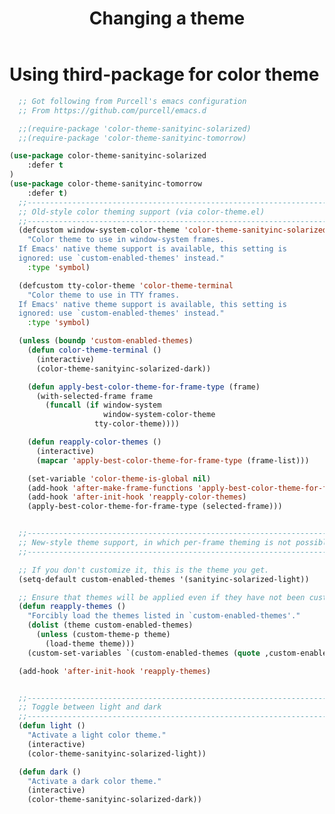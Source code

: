 #+TITLE: Changing a theme
#+OPTIONS: TOC:4 H:4


* Using third-package for color theme
#+begin_src emacs-lisp :tangle yes
    ;; Got following from Purcell's emacs configuration
    ;; From https://github.com/purcell/emacs.d

    ;;(require-package 'color-theme-sanityinc-solarized)
    ;;(require-package 'color-theme-sanityinc-tomorrow)

  (use-package color-theme-sanityinc-solarized
      :defer t
  )
  (use-package color-theme-sanityinc-tomorrow
      :defer t)
    ;;------------------------------------------------------------------------------
    ;; Old-style color theming support (via color-theme.el)
    ;;------------------------------------------------------------------------------
    (defcustom window-system-color-theme 'color-theme-sanityinc-solarized-dark
      "Color theme to use in window-system frames.
    If Emacs' native theme support is available, this setting is
    ignored: use `custom-enabled-themes' instead."
      :type 'symbol)

    (defcustom tty-color-theme 'color-theme-terminal
      "Color theme to use in TTY frames.
    If Emacs' native theme support is available, this setting is
    ignored: use `custom-enabled-themes' instead."
      :type 'symbol)

    (unless (boundp 'custom-enabled-themes)
      (defun color-theme-terminal ()
        (interactive)
        (color-theme-sanityinc-solarized-dark))

      (defun apply-best-color-theme-for-frame-type (frame)
        (with-selected-frame frame
          (funcall (if window-system
                       window-system-color-theme
                     tty-color-theme))))

      (defun reapply-color-themes ()
        (interactive)
        (mapcar 'apply-best-color-theme-for-frame-type (frame-list)))

      (set-variable 'color-theme-is-global nil)
      (add-hook 'after-make-frame-functions 'apply-best-color-theme-for-frame-type)
      (add-hook 'after-init-hook 'reapply-color-themes)
      (apply-best-color-theme-for-frame-type (selected-frame)))


    ;;------------------------------------------------------------------------------
    ;; New-style theme support, in which per-frame theming is not possible
    ;;------------------------------------------------------------------------------

    ;; If you don't customize it, this is the theme you get.
    (setq-default custom-enabled-themes '(sanityinc-solarized-light))

    ;; Ensure that themes will be applied even if they have not been customized
    (defun reapply-themes ()
      "Forcibly load the themes listed in `custom-enabled-themes'."
      (dolist (theme custom-enabled-themes)
        (unless (custom-theme-p theme)
          (load-theme theme)))
      (custom-set-variables `(custom-enabled-themes (quote ,custom-enabled-themes))))

    (add-hook 'after-init-hook 'reapply-themes)


    ;;------------------------------------------------------------------------------
    ;; Toggle between light and dark
    ;;------------------------------------------------------------------------------
    (defun light ()
      "Activate a light color theme."
      (interactive)
      (color-theme-sanityinc-solarized-light))

    (defun dark ()
      "Activate a dark color theme."
      (interactive)
      (color-theme-sanityinc-solarized-dark))

#+end_src
